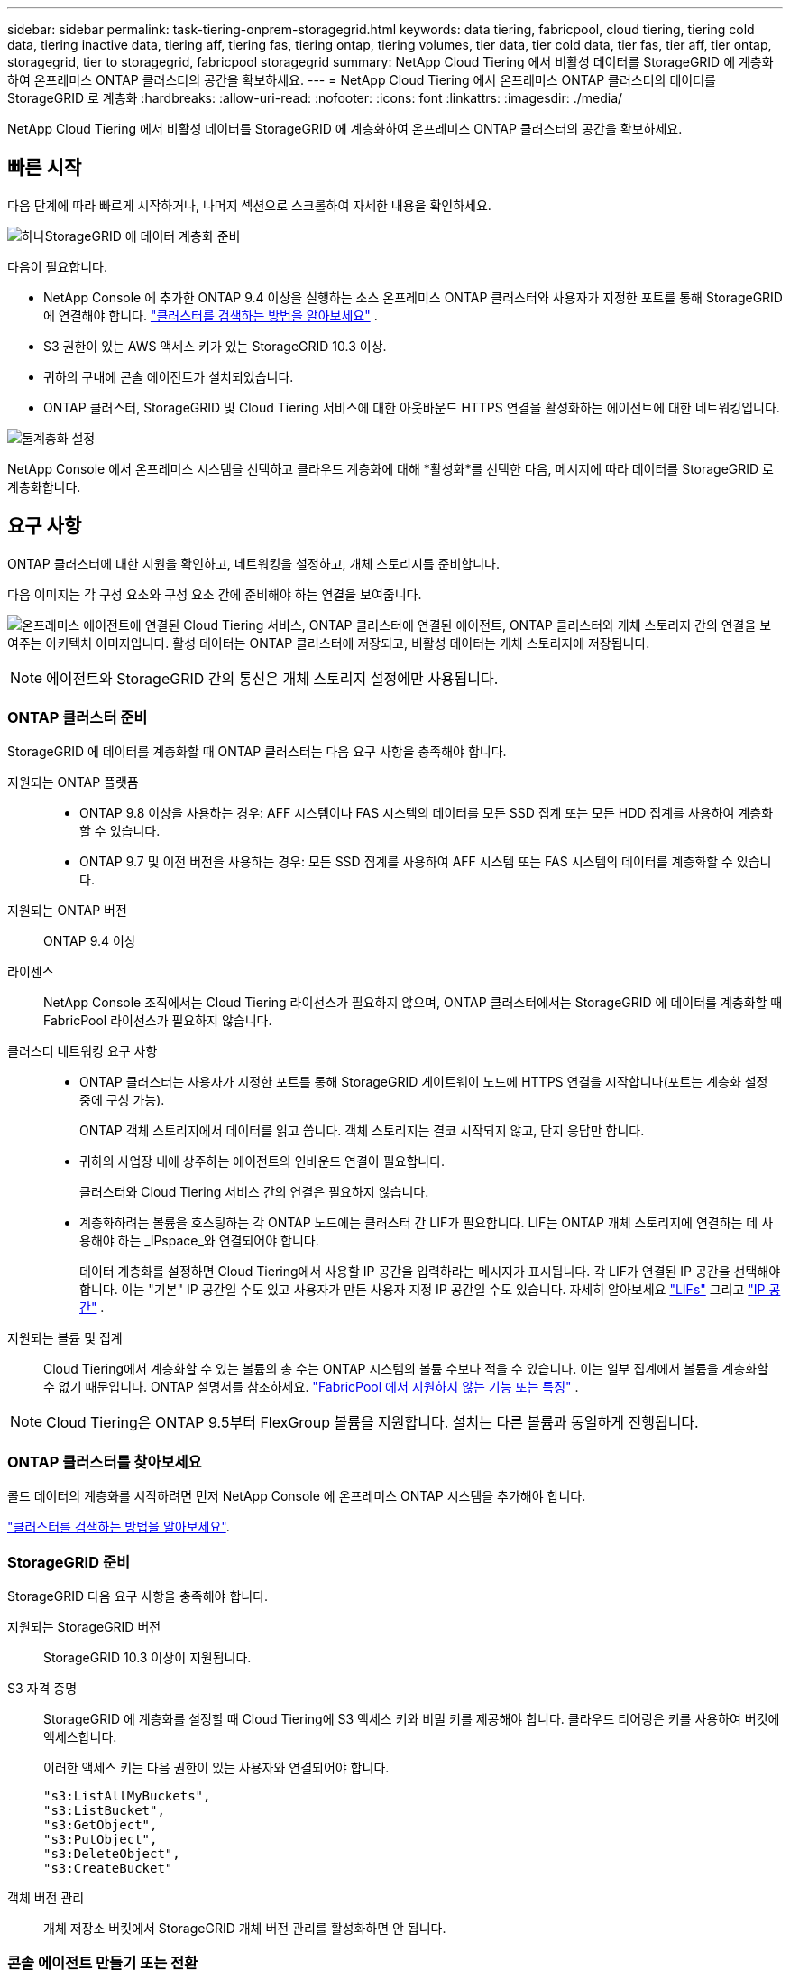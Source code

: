 ---
sidebar: sidebar 
permalink: task-tiering-onprem-storagegrid.html 
keywords: data tiering, fabricpool, cloud tiering, tiering cold data, tiering inactive data, tiering aff, tiering fas, tiering ontap, tiering volumes, tier data, tier cold data, tier fas, tier aff, tier ontap, storagegrid, tier to storagegrid, fabricpool storagegrid 
summary: NetApp Cloud Tiering 에서 비활성 데이터를 StorageGRID 에 계층화하여 온프레미스 ONTAP 클러스터의 공간을 확보하세요. 
---
= NetApp Cloud Tiering 에서 온프레미스 ONTAP 클러스터의 데이터를 StorageGRID 로 계층화
:hardbreaks:
:allow-uri-read: 
:nofooter: 
:icons: font
:linkattrs: 
:imagesdir: ./media/


[role="lead"]
NetApp Cloud Tiering 에서 비활성 데이터를 StorageGRID 에 계층화하여 온프레미스 ONTAP 클러스터의 공간을 확보하세요.



== 빠른 시작

다음 단계에 따라 빠르게 시작하거나, 나머지 섹션으로 스크롤하여 자세한 내용을 확인하세요.

.image:https://raw.githubusercontent.com/NetAppDocs/common/main/media/number-1.png["하나"]StorageGRID 에 데이터 계층화 준비
[role="quick-margin-para"]
다음이 필요합니다.

[role="quick-margin-list"]
* NetApp Console 에 추가한 ONTAP 9.4 이상을 실행하는 소스 온프레미스 ONTAP 클러스터와 사용자가 지정한 포트를 통해 StorageGRID 에 연결해야 합니다. https://docs.netapp.com/us-en/bluexp-ontap-onprem/task-discovering-ontap.html["클러스터를 검색하는 방법을 알아보세요"^] .
* S3 권한이 있는 AWS 액세스 키가 있는 StorageGRID 10.3 이상.
* 귀하의 구내에 콘솔 에이전트가 설치되었습니다.
* ONTAP 클러스터, StorageGRID 및 Cloud Tiering 서비스에 대한 아웃바운드 HTTPS 연결을 활성화하는 에이전트에 대한 네트워킹입니다.


.image:https://raw.githubusercontent.com/NetAppDocs/common/main/media/number-2.png["둘"]계층화 설정
[role="quick-margin-para"]
NetApp Console 에서 온프레미스 시스템을 선택하고 클라우드 계층화에 대해 *활성화*를 선택한 다음, 메시지에 따라 데이터를 StorageGRID 로 계층화합니다.



== 요구 사항

ONTAP 클러스터에 대한 지원을 확인하고, 네트워킹을 설정하고, 개체 스토리지를 준비합니다.

다음 이미지는 각 구성 요소와 구성 요소 간에 준비해야 하는 연결을 보여줍니다.

image:diagram_cloud_tiering_storagegrid.png["온프레미스 에이전트에 연결된 Cloud Tiering 서비스, ONTAP 클러스터에 연결된 에이전트, ONTAP 클러스터와 개체 스토리지 간의 연결을 보여주는 아키텍처 이미지입니다.  활성 데이터는 ONTAP 클러스터에 저장되고, 비활성 데이터는 개체 스토리지에 저장됩니다."]


NOTE: 에이전트와 StorageGRID 간의 통신은 개체 스토리지 설정에만 사용됩니다.



=== ONTAP 클러스터 준비

StorageGRID 에 데이터를 계층화할 때 ONTAP 클러스터는 다음 요구 사항을 충족해야 합니다.

지원되는 ONTAP 플랫폼::
+
--
* ONTAP 9.8 이상을 사용하는 경우: AFF 시스템이나 FAS 시스템의 데이터를 모든 SSD 집계 또는 모든 HDD 집계를 사용하여 계층화할 수 있습니다.
* ONTAP 9.7 및 이전 버전을 사용하는 경우: 모든 SSD 집계를 사용하여 AFF 시스템 또는 FAS 시스템의 데이터를 계층화할 수 있습니다.


--
지원되는 ONTAP 버전:: ONTAP 9.4 이상
라이센스:: NetApp Console 조직에서는 Cloud Tiering 라이선스가 필요하지 않으며, ONTAP 클러스터에서는 StorageGRID 에 데이터를 계층화할 때 FabricPool 라이선스가 필요하지 않습니다.
클러스터 네트워킹 요구 사항::
+
--
* ONTAP 클러스터는 사용자가 지정한 포트를 통해 StorageGRID 게이트웨이 노드에 HTTPS 연결을 시작합니다(포트는 계층화 설정 중에 구성 가능).
+
ONTAP 객체 스토리지에서 데이터를 읽고 씁니다.  객체 스토리지는 결코 시작되지 않고, 단지 응답만 합니다.

* 귀하의 사업장 내에 상주하는 에이전트의 인바운드 연결이 필요합니다.
+
클러스터와 Cloud Tiering 서비스 간의 연결은 필요하지 않습니다.

* 계층화하려는 볼륨을 호스팅하는 각 ONTAP 노드에는 클러스터 간 LIF가 필요합니다.  LIF는 ONTAP 개체 스토리지에 연결하는 데 사용해야 하는 _IPspace_와 연결되어야 합니다.
+
데이터 계층화를 설정하면 Cloud Tiering에서 사용할 IP 공간을 입력하라는 메시지가 표시됩니다.  각 LIF가 연결된 IP 공간을 선택해야 합니다.  이는 "기본" IP 공간일 수도 있고 사용자가 만든 사용자 지정 IP 공간일 수도 있습니다.  자세히 알아보세요 https://docs.netapp.com/us-en/ontap/networking/create_a_lif.html["LIFs"^] 그리고 https://docs.netapp.com/us-en/ontap/networking/standard_properties_of_ipspaces.html["IP 공간"^] .



--
지원되는 볼륨 및 집계:: Cloud Tiering에서 계층화할 수 있는 볼륨의 총 수는 ONTAP 시스템의 볼륨 수보다 적을 수 있습니다.  이는 일부 집계에서 볼륨을 계층화할 수 없기 때문입니다.  ONTAP 설명서를 참조하세요. https://docs.netapp.com/us-en/ontap/fabricpool/requirements-concept.html#functionality-or-features-not-supported-by-fabricpool["FabricPool 에서 지원하지 않는 기능 또는 특징"^] .



NOTE: Cloud Tiering은 ONTAP 9.5부터 FlexGroup 볼륨을 지원합니다.  설치는 다른 볼륨과 동일하게 진행됩니다.



=== ONTAP 클러스터를 찾아보세요

콜드 데이터의 계층화를 시작하려면 먼저 NetApp Console 에 온프레미스 ONTAP 시스템을 추가해야 합니다.

https://docs.netapp.com/us-en/bluexp-ontap-onprem/task-discovering-ontap.html["클러스터를 검색하는 방법을 알아보세요"^].



=== StorageGRID 준비

StorageGRID 다음 요구 사항을 충족해야 합니다.

지원되는 StorageGRID 버전:: StorageGRID 10.3 이상이 지원됩니다.
S3 자격 증명:: StorageGRID 에 계층화를 설정할 때 Cloud Tiering에 S3 액세스 키와 비밀 키를 제공해야 합니다.  클라우드 티어링은 키를 사용하여 버킷에 액세스합니다.
+
--
이러한 액세스 키는 다음 권한이 있는 사용자와 연결되어야 합니다.

[source, json]
----
"s3:ListAllMyBuckets",
"s3:ListBucket",
"s3:GetObject",
"s3:PutObject",
"s3:DeleteObject",
"s3:CreateBucket"
----
--
객체 버전 관리:: 개체 저장소 버킷에서 StorageGRID 개체 버전 관리를 활성화하면 안 됩니다.




=== 콘솔 에이전트 만들기 또는 전환

콘솔 에이전트는 데이터를 클라우드로 계층화하는 데 필요합니다.  StorageGRID 에 데이터를 계층화할 때는 사내에서 에이전트를 사용할 수 있어야 합니다.

에이전트를 생성하려면 조직 관리자 역할이 있어야 합니다.

* https://docs.netapp.com/us-en/bluexp-setup-admin/concept-connectors.html["에이전트에 대해 알아보세요"^]
* https://docs.netapp.com/us-en/bluexp-setup-admin/task-install-connector-on-prem.html["온프레미스에 에이전트 설치 및 설정"^]
* https://docs.netapp.com/us-en/bluexp-setup-admin/task-manage-multiple-connectors.html#switch-between-connectors["에이전트 간 전환"^]




=== 콘솔 에이전트를 위한 네트워킹 준비

에이전트에 필요한 네트워크 연결이 있는지 확인하세요.

.단계
. 에이전트가 설치된 네트워크에서 다음 연결이 허용되는지 확인하세요.
+
** 포트 443을 통한 Cloud Tiering 서비스에 대한 HTTPS 연결(https://docs.netapp.com/us-en/bluexp-setup-admin/task-set-up-networking-on-prem.html#endpoints-contacted-for-day-to-day-operations["엔드포인트 목록을 확인하세요"^] )
** StorageGRID 시스템에 대한 포트 443을 통한 HTTPS 연결
** ONTAP 클러스터 관리 LIF에 대한 포트 443을 통한 HTTPS 연결






== 첫 번째 클러스터에서 비활성 데이터를 StorageGRID 로 계층화합니다.

환경을 준비한 후 첫 번째 클러스터에서 비활성 데이터의 계층화를 시작합니다.

.필요한 것
* https://docs.netapp.com/us-en/bluexp-ontap-onprem/task-discovering-ontap.html["NetApp Console 에 온프레미스 시스템이 추가되었습니다."^].
* StorageGRID 게이트웨이 노드의 FQDN과 HTTPS 통신에 사용될 포트입니다.
* 필수 S3 권한이 있는 AWS 액세스 키.


.단계
. 온프레미스 ONTAP 시스템을 선택하세요.
. 오른쪽 패널에서 클라우드 티어링에 대해 *활성화*를 클릭합니다.
+
NetApp Console 에 StorageGRID 계층화 대상이 시스템으로 존재하는 경우 클러스터를 StorageGRID 시스템으로 끌어서 놓으면 설정 마법사를 시작할 수 있습니다.

+
image:screenshot_setup_tiering_onprem.png["온프레미스 ONTAP 시스템을 선택한 후 화면 오른쪽에 나타나는 '계층화 설정' 옵션을 보여주는 스크린샷입니다."]

. *개체 저장소 이름 정의*: 이 개체 저장소의 이름을 입력합니다.  이 클러스터에서 집계와 함께 사용할 수 있는 다른 개체 저장소와 고유해야 합니다.
. *공급자 선택*: * StorageGRID*를 선택하고 *계속*을 선택합니다.
. *공급자 선택*: * StorageGRID*를 선택하고 *계속*을 선택합니다.
. *개체 저장소 만들기* 페이지의 단계를 완료하세요.
+
.. *서버*: StorageGRID 게이트웨이 노드의 FQDN, ONTAP StorageGRID 와 HTTPS 통신에 사용해야 하는 포트, 필요한 S3 권한이 있는 계정의 액세스 키와 비밀 키를 입력합니다.
.. *버킷*: 새 버킷을 추가하거나 _fabric-pool_ 접두사로 시작하는 기존 버킷을 선택하고 *계속*을 선택합니다.
.. *버킷*: 새 버킷을 추가하거나 _fabric-pool_ 접두사로 시작하는 기존 버킷을 선택하고 *계속*을 선택합니다.
+
_fabric-pool_ 접두사가 필요한 이유는 에이전트의 IAM 정책에 따라 인스턴스가 해당 접두사로 명명된 버킷에서 S3 작업을 수행할 수 있기 때문입니다.  예를 들어, S3 버킷의 이름을 _fabric-pool-AFF1_로 지정할 수 있습니다. 여기서 AFF1은 클러스터의 이름입니다.

.. *클러스터 네트워크*: ONTAP 개체 스토리지에 연결하는 데 사용할 IP 공간을 선택하고 *계속*을 선택합니다.
.. *클러스터 네트워크*: ONTAP 개체 스토리지에 연결하는 데 사용할 IP 공간을 선택하고 *계속*을 선택합니다.
+
올바른 IP 공간을 선택하면 Cloud Tiering이 ONTAP 에서 StorageGRID 개체 스토리지로의 연결을 설정할 수 있습니다.

+
"최대 전송 속도"를 정의하여 비활성 데이터를 개체 스토리지에 업로드하는 데 사용할 수 있는 네트워크 대역폭을 설정할 수도 있습니다.  *제한됨* 라디오 버튼을 선택하고 사용 가능한 최대 대역폭을 입력하거나, *무제한*을 선택하여 제한이 없음을 나타냅니다.



. _계층 볼륨_ 페이지에서 계층화를 구성하려는 볼륨을 선택하고 계층화 정책 페이지를 시작합니다.
+
** 모든 볼륨을 선택하려면 제목 행의 상자를 선택하십시오.image:button_backup_all_volumes.png[""] )을 클릭하고 *볼륨 구성*을 선택합니다.
** 여러 볼륨을 선택하려면 각 볼륨의 상자를 선택하십시오.image:button_backup_1_volume.png[""] )을 클릭하고 *볼륨 구성*을 선택합니다.
** 단일 볼륨을 선택하려면 행을 선택하세요(또는image:screenshot_edit_icon.gif["연필 아이콘 편집"] 볼륨에 대한 아이콘)입니다.
** 모든 볼륨을 선택하려면 제목 행의 상자를 선택하십시오.image:button_backup_all_volumes.png[""] )을 클릭하고 *볼륨 구성*을 선택합니다.
** 여러 볼륨을 선택하려면 각 볼륨의 상자를 선택하십시오.image:button_backup_1_volume.png[""] )을 클릭하고 *볼륨 구성*을 선택합니다.
** 단일 볼륨을 선택하려면 행을 선택하세요(또는image:screenshot_edit_icon.gif["연필 아이콘 편집"] 볼륨에 대한 아이콘)입니다.
+
image:screenshot_tiering_initial_volumes.png["단일 볼륨, 여러 볼륨 또는 모든 볼륨을 선택하는 방법과 선택한 볼륨을 수정하는 버튼을 보여주는 스크린샷입니다."]



. _계층화 정책_ 대화 상자에서 계층화 정책을 선택하고, 선택적으로 선택한 볼륨에 대한 냉각 일수를 조정하고, *적용*을 선택합니다.
. _계층화 정책_ 대화 상자에서 계층화 정책을 선택하고, 선택적으로 선택한 볼륨에 대한 냉각 일수를 조정하고, *적용*을 선택합니다.
+
link:concept-cloud-tiering.html#volume-tiering-policies["볼륨 티어링 정책 및 쿨링 데이에 대해 자세히 알아보세요."].

+
image:screenshot_tiering_initial_policy_settings.png["구성 가능한 계층화 정책 설정을 보여주는 스크린샷입니다."]



.다음은 무엇인가요?
클러스터의 활성 및 비활성 데이터에 대한 정보를 검토할 수 있습니다. link:task-managing-tiering.html["계층화 설정 관리에 대해 자세히 알아보세요"] .

클러스터의 특정 집계에서 다른 개체 저장소로 데이터를 계층화하려는 경우 추가 개체 저장소를 만들 수도 있습니다.  또는 계층화된 데이터가 추가 개체 저장소에 복제되는 FabricPool Mirroring을 사용할 계획인 경우입니다. link:task-managing-object-storage.html["객체 저장소 관리에 대해 자세히 알아보세요"] .
